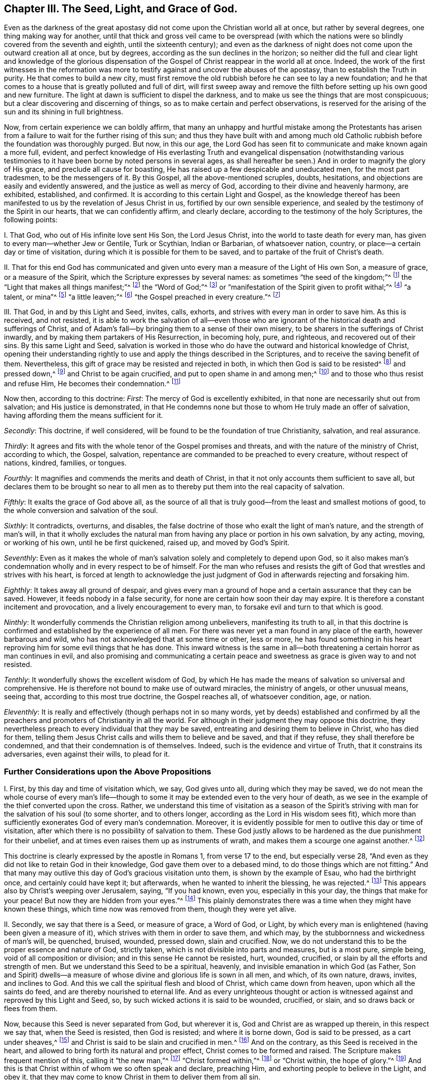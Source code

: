 == Chapter III. The Seed, Light, and Grace of God.

Even as the darkness of the great apostasy did
not come upon the Christian world all at once,
but rather by several degrees, one thing making way for another,
until that thick and gross veil came to be overspread (with which the
nations were so blindly covered from the seventh and eighth,
until the sixteenth century);
and even as the darkness of night does not come upon the outward creation all at once,
but by degrees, according as the sun declines in the horizon;
so neither did the full and clear light and knowledge of the glorious
dispensation of the Gospel of Christ reappear in the world all at once.
Indeed,
the work of the first witnesses in the reformation was more to
testify against and uncover the abuses of the apostasy,
than to establish the Truth in purity.
He that comes to build a new city,
must first remove the old rubbish before he can see to lay a new foundation;
and he that comes to a house that is greatly polluted and full of dirt,
will first sweep away and remove the filth before
setting up his own good and new furniture.
The light at dawn is sufficient to dispel the darkness,
and to make us see the things that are most conspicuous;
but a clear discovering and discerning of things,
so as to make certain and perfect observations,
is reserved for the arising of the sun and its shining in full brightness.

Now, from certain experience we can boldly affirm,
that many an unhappy and hurtful mistake among the Protestants has
arisen from a failure to wait for the further rising of this sun;
and thus they have built with and among much old Catholic
rubbish before the foundation was thoroughly purged.
But now, in this our age,
the Lord God has seen fit to communicate and make known again a more full, evident,
and perfect knowledge of His everlasting Truth and evangelical
dispensation (notwithstanding various testimonies to it have
been borne by noted persons in several ages,
as shall hereafter be seen.) And in order to magnify the glory of His grace,
and preclude all cause for boasting,
He has raised up a few despicable and uneducated men, for the most part tradesmen,
to be the messengers of it.
By this Gospel, all the above-mentioned scruples, doubts, hesitations,
and objections are easily and evidently answered,
and the justice as well as mercy of God, according to their divine and heavenly harmony,
are exhibited, established, and confirmed.
It is according to this certain Light and Gospel,
as the knowledge thereof has been manifested to
us by the revelation of Jesus Christ in us,
fortified by our own sensible experience,
and sealed by the testimony of the Spirit in our hearts, that we can confidently affirm,
and clearly declare, according to the testimony of the holy Scriptures,
the following points:

[.numbered]
I+++.+++ That God, who out of His infinite love sent His Son, the Lord Jesus Christ,
into the world to taste death for every man,
has given to every man--whether Jew or Gentile, Turk or Scythian, Indian or Barbarian,
of whatsoever nation, country, or place--a certain day or time of visitation,
during which it is possible for them to be saved,
and to partake of the fruit of Christ`'s death.

[.numbered]
II+++.+++ That for this end God has communicated and given
unto every man a measure of the Light of His own Son,
a measure of grace, or a measure of the Spirit,
which the Scripture expresses by several names:
as sometimes "`the seed of the kingdom;`"^
footnote:[Matthew 13:18-19]
the "`Light that makes all things manifest;`"^
footnote:[ Ephesians 5:13]
the "`Word of God;`"^
footnote:[ Romans 10:17]
or "`manifestation of the Spirit given to profit withal;`"^
footnote:[ 1 Corinthians 12:7]
"`a talent, or mina`"^
footnote:[ Matthew 25:15, Luke 19:11]
"`a little leaven;`"^
footnote:[ Matthew 13:33]
"`the Gospel preached in every creature.`"^
footnote:[ Colossians 1:23, Literal Translation "`εν παση τη  κτισει`"]

[.numbered]
III+++.+++ That God, in and by this Light and Seed, invites, calls, exhorts,
and strives with every man in order to save him.
As this is received, and not resisted,
it is able to work the salvation of all--even those who are
ignorant of the historical death and sufferings of Christ,
and of Adam`'s fall--by bringing them to a sense of their own misery,
to be sharers in the sufferings of Christ inwardly,
and by making them partakers of His Resurrection, in becoming holy, pure, and righteous,
and recovered out of their sins.
By this same Light and Seed,
salvation is worked in those who do have the outward and historical knowledge of Christ,
opening their understanding rightly to use and
apply the things described in the Scriptures,
and to receive the saving benefit of them.
Nevertheless, this gift of grace may be resisted and rejected in both,
in which then God is said to be resisted^
footnote:[See Acts 7:51; Hebrews 2:3; Galatians 2:21, etc.]
and pressed down,^
footnote:[See Amos 2:13]
and Christ to be again crucified, and put to open shame in and among men;^
footnote:[Hebrews 6:6]
and to those who thus resist and refuse Him, He becomes their condemnation.^
footnote:[John 3:19]

Now then, according to this doctrine: __First__:
The mercy of God is excellently exhibited,
in that none are necessarily shut out from salvation; and His justice is demonstrated,
in that He condemns none but those to whom He truly made an offer of salvation,
having affording them the means sufficient for it.

__Secondly__: This doctrine, if well considered,
will be found to be the foundation of true Christianity, salvation, and real assurance.

__Thirdly__:
It agrees and fits with the whole tenor of the Gospel promises and threats,
and with the nature of the ministry of Christ, according to which, the Gospel, salvation,
repentance are commanded to be preached to every creature, without respect of nations,
kindred, families, or tongues.

__Fourthly__: It magnifies and commends the merits and death of Christ,
in that it not only accounts them sufficient to save all,
but declares them to be brought so near to all men as to
thereby put them into the real capacity of salvation.

__Fifthly__: It exalts the grace of God above all,
as the source of all that is truly good--from the least and smallest motions of good,
to the whole conversion and salvation of the soul.

__Sixthly__: It contradicts, overturns, and disables,
the false doctrine of those who exalt the light of man`'s nature,
and the strength of man`'s will,
in that it wholly excludes the natural man from
having any place or portion in his own salvation,
by any acting, moving, or working of his own, until he be first quickened, raised up,
and moved by God`'s Spirit.

__Seventhly__:
Even as it makes the whole of man`'s salvation solely and completely to depend upon God,
so it also makes man`'s condemnation wholly and in every respect to be of himself.
For the man who refuses and resists the gift of
God that wrestles and strives with his heart,
is forced at length to acknowledge the just judgment of
God in afterwards rejecting and forsaking him.

__Eighthly__: It takes away all ground of despair,
and gives every man a ground of hope and a certain assurance that they can be saved.
However, it feeds nobody in a false security,
for none are certain how soon their day may expire.
It is therefore a constant incitement and provocation,
and a lively encouragement to every man, to forsake evil and turn to that which is good.

__Ninthly__: It wonderfully commends the Christian religion among unbelievers,
manifesting its truth to all,
in that this doctrine is confirmed and established by the experience of all men.
For there was never yet a man found in any place of the earth,
however barbarous and wild, who has not acknowledged that at some time or other,
less or more,
he has found something in his heart reproving him for some evil things that he has done.
This inward witness is the same in all--both
threatening a certain horror as man continues in evil,
and also promising and communicating a certain peace and
sweetness as grace is given way to and not resisted.

__Tenthly__: It wonderfully shows the excellent wisdom of God,
by which He has made the means of salvation so universal and comprehensive.
He is therefore not bound to make use of outward miracles, the ministry of angels,
or other unusual means, seeing that, according to this most true doctrine,
the Gospel reaches all, of whatsoever condition, age, or nation.

__Eleventhly__: It is really and effectively (though perhaps not in so many words,
yet by deeds) established and confirmed by all the preachers
and promoters of Christianity in all the world.
For although in their judgment they may oppose this doctrine,
they nevertheless preach to every individual that they may be saved,
entreating and desiring them to believe in Christ, who has died for them,
telling them Jesus Christ calls and wills them to believe and be saved,
and that if they refuse, they shall therefore be condemned,
and that their condemnation is of themselves.
Indeed, such is the evidence and virtue of Truth, that it constrains its adversaries,
even against their wills, to plead for it.

=== Further Considerations upon the Above Propositions

[.numbered]
I+++.+++ First, by this day and time of visitation which, we say, God gives unto all,
during which they may be saved,
we do not mean the whole course of every man`'s life--though to
some it may be extended even to the very hour of death,
as we see in the example of the thief converted upon the cross.
Rather,
we understand this time of visitation as a season of the Spirit`'s
striving with man for the salvation of his soul (to some shorter,
and to others longer, according as the Lord in His wisdom sees fit),
which more than sufficiently exonerates God of every man`'s condemnation.
Moreover, it is evidently possible for men to outlive this day or time of visitation,
after which there is no possibility of salvation to them.
These God justly allows to be hardened as the due punishment for their unbelief,
and at times even raises them up as instruments of wrath,
and makes them a scourge one against another.^
footnote:[Barclay`'s Note:
To men in this condition may be fitly applied those Scriptures which are
often wrongly used to prove that God incites men necessarily to sin.]

This doctrine is clearly expressed by the apostle in Romans 1,
from verse 17 to the end, but especially verse 28,
"`And even as they did not like to retain God in their knowledge,
God gave them over to a debased mind, to do those things which are not fitting.`"
And that many may outlive this day of God`'s gracious visitation unto them,
is shown by the example of Esau, who had the birthright once,
and certainly could have kept it; but afterwards, when he wanted to inherit the blessing,
he was rejected.^
footnote:[Hebrews 12:16-17]
This appears also by Christ`'s weeping over Jerusalem, saying, "`If you had known,
even you, especially in this your day, the things that make for your peace!
But now they are hidden from your eyes.`"^
footnote:[Luke 19:42]
This plainly demonstrates there was a time when they might have known these things,
which time now was removed from them, though they were yet alive.

[.numbered]
II+++.+++ Secondly, we say that there is a Seed, or measure of grace, a Word of God, or Light,
by which every man is enlightened (having been given a measure of it),
which strives with them in order to save them, and which may,
by the stubbornness and wickedness of man`'s will, be quenched, bruised, wounded,
pressed down, slain and crucified.
Now, we do not understand this to be the proper essence and nature of God,
strictly taken, which is not divisible into parts and measures, but is a most pure,
simple being, void of all composition or division;
and in this sense He cannot be resisted, hurt, wounded, crucified,
or slain by all the efforts and strength of men.
But we understand this Seed to be a spiritual, heavenly,
and invisible emanation in which God (as Father,
Son and Spirit) dwells--a measure of whose divine and glorious life is sown in all men,
and which, of its own nature, draws, invites, and inclines to God.
And this we call the spiritual flesh and blood of Christ, which came down from heaven,
upon which all the saints do feed, and are thereby nourished to eternal life.
And as every unrighteous thought or action is witnessed
against and reproved by this Light and Seed,
so, by such wicked actions it is said to be wounded, crucified, or slain,
and so draws back or flees from them.

Now, because this Seed is never separated from God, but wherever it is,
God and Christ are as wrapped up therein, in this respect we say that,
when the Seed is resisted, then God is resisted; and where it is borne down,
God is said to be pressed, as a cart under sheaves,^
footnote:[Amos 2:13]
and Christ is said to be slain and crucified in men.^
footnote:[Hebrews 6:6]
And on the contrary, as this Seed is received in the heart,
and allowed to bring forth its natural and proper effect,
Christ comes to be formed and raised.
The Scripture makes frequent mention of this, calling it "`the new man,`"^
footnote:[Ephesians 4:24; Colossians 3:10]
"`Christ formed within,`"^
footnote:[Galatians 4:19]
or "`Christ within, the hope of glory.`"^
footnote:[Colossians 1:27]
And this is that Christ within of whom we so often speak and declare, preaching Him,
and exhorting people to believe in the Light, and obey it,
that they may come to know Christ in them to deliver them from all sin.

But by preaching this Light or Seed within,
we do not at all intend either to equal ourselves to the Lord Jesus Christ,
who was born of the virgin Mary,
and in whom all the fullness of the Godhead dwelt bodily,
nor to destroy the reality of His present existence.
For, though we affirm that Christ dwells in us, His presence in us is in measure,
through the mediation of His Seed.
But in that holy Man, the Lord Jesus Christ, the eternal Word (which was with God,
and was God) dwelt in fullness and without mediation.
He then is as the head, and we are as the members; He is the vine,
and we are the branches.

[.numbered]
III+++.+++ Thirdly, we understand this Seed, Light, or Grace to be a real spiritual substance,
which the soul of man is capable to feel and apprehend, and from which a real, spiritual,
inward birth in believers arises, which is called in Scripture the new creature,
or the new man in the heart.
This seems strange to carnally minded men because they are not acquainted with it,
but we know it, and are sensible of it, by true and certain experience.
Indeed it is impossible for a man in his natural wisdom
to comprehend it until he comes to feel it in himself,
and then he finds that holding it as a mere notion does but little avail him.
Yet, though men deny it, we are able to make it appear to be true,
and to show that our faith concerning it is not without solid ground.
For it is in and by this inward and substantial Seed in our hearts,
as it comes to receive nourishment, and to have a birth in us,
that we come to have those spiritual senses
raised by which we are made capable of tasting,
smelling, seeing, and handling the things of God.
For a man cannot reach unto these things by his natural spirit and senses,
as is above declared.

[.numbered]
IV+++.+++ Fourthly, by insisting upon these things, we do not hereby intend, in any way,
to lessen or derogate from the atonement and sacrifice of Jesus Christ;
but on the contrary, we do magnify and exalt it.
For as we believe all things which are recorded
in the holy Scriptures concerning the birth,
life, miracles, sufferings, resurrection and ascension of Christ,
so we also do believe that it is the duty of everyone to whom
these truths have been declared to believe the same.
Indeed,
we look upon it as damnable unbelief __not__ to believe
whenever these things have been rightly presented.
For the holy Seed that is sown in man, when minded,
does lead and incline every heart to believe the
truths of Scripture as they are made known.
For though it does not reveal in every heart the
outward and historical knowledge of Christ,
yet it always assents to it whenever it is declared.

And as we firmly believe it was necessary that Christ should come,
so that by His death and sufferings He might
offer up Himself a sacrifice to God for our sins,
who Himself "`bore our sins in His own body on the tree;`"^
footnote:[1 Peter 2:24]
so we believe that the remission of sins, which any partake of, is only in,
and by virtue of, that most satisfactory sacrifice, and not by any other way;
for it is "`through one Man`'s righteous act that the
free gift has come upon all to justification.`"^
footnote:[Romans 5:18]

We moreover affirm,
that even as all men partake of the fruit of Adam`'s fall by reason of
that evil seed which through him is communicated unto them,
making them prone and inclined unto evil,
even though millions are ignorant of Adam`'s fall,
never having heard of his eating the forbidden fruit--so also,
many may come to feel the influence of this holy and divine Seed and Light,
and be turned from evil to good by it,
though they know nothing of Christ`'s coming in the flesh,
through whose obedience and sufferings this gift is purchased for them.
And, as we affirm it to be absolutely needful that those do
believe the history of Christ`'s outward appearance,
to whom it pleased God to bring the knowledge of it; so we do freely confess,
that even the outward knowledge is very comforting to such as are subject to,
and led by the inward Seed and Light.
For, not only does hearing of Christ`'s love and sufferings tend to humble them,
but they are thereby also strengthened in their faith,
and encouraged to follow that excellent pattern which He has left us,
"`who suffered for us,`" as says the apostle Peter,
"`leaving us an example that we should follow his steps.`"^
footnote:[1 Peter 2:21]
Indeed,
many times we are greatly edified and refreshed with the
gracious sayings which have proceeded from His mouth.
The history then is truly profitable and comforting when known together with the mystery,
and never without it.
But the mystery may be profitable without the
explicit and outward knowledge of the history.

[.numbered]
V+++.+++ But fifthly, this brings us to another question,
namely--whether Christ is therefore in all men?
We have said before that a divine, spiritual,
and supernatural Light has been given to all men;
that God and Christ dwell in it and are never separated from it; and also that,
as this is received and yielded to in the heart,
Christ comes to be formed and brought forth.
But we are far from ever having said that Christ is received by all men,
and much less formed in all men; for that is a great attainment,
for which the apostle travailed that it might be brought forth in the Galatians.
Neither is Christ in all men by way of union, or indeed, to speak strictly,
by way of dwelling or inhabiting; because this inhabiting implies a union,
or the manner in which Christ resides in the saints.
As it is written "`I will __dwell__ in them, and __walk__ in them.`"^
footnote:[2 Corinthians 6:16]

However, in a more general sense, seeing that Christ never is, nor can be,
separate from that holy pure Seed and Light which testifies in all men,
it may thus be said that He is in all.
As observed previously,
it is in this sense the Scripture says God is pressed
down as a cart under sheaves (Amos 2:13),
and that Christ is crucified in the ungodly (Hebrews 6{^
}6)--though to speak properly and strictly,
neither can God be pressed down, nor Christ, as God, be crucified.
But in this respect, we can direct all men to seek Christ within,
who lies crucified in them by their sins and iniquities,
that they may "`look upon Him whom they have pierced,`"^
footnote:[Zechariah 12:10]
and repent.
Then, He who now lies slain and buried in them (so to speak), may come to be raised,
and have dominion in their hearts over all.
In this way also the apostle Paul preached to the Corinthians and Galatians
concerning "`Christ crucified in them,`" (__en humin__ as the Greek has it.)^
footnote:["`For I determined not to know anything in
you except Jesus Christ and Him crucified.`"
1 Corinthians 2:2; "`O foolish Galatians!
Who has bewitched you that you should not obey the truth,
before whose eyes Jesus Christ was clearly portrayed in you as crucified.`"
Galatians 3:1]
This Jesus Christ was that which the apostle desired to know in them,
and make known unto them,
that they might come to be sensible how they had been resisting and crucifying Christ,
and that so they might repent and be saved.
And because Christ is called "`the true Light, that enlightens every man,`"^
footnote:[John 1:9]
"`the Light of the world,`"^
footnote:[John 8:12]
this Light is therefore taken to be Christ, who truly is the fountain of all light,
and has His dwelling in it forever.
Thus the Light of Christ is sometimes called Christ, i.e., that in which Christ is,
and from which He is never separated.

[.numbered]
VI+++.+++ Sixthly, it will clearly appear by what is above said,
that we do not understand this divine Seed or Light to be any part of man`'s nature,
nor to be any relic of any good which Adam lost by his fall;
for we know it to be a distinct and separate thing from
a man`'s soul and all the faculties of it.
Yet such is the malice of our adversaries, that they do not cease to reproach us,
as if we preached up a natural light, or the light of man`'s natural conscience.
But we certainly know that the Light of which we speak is not only distinct,
but of a different nature from the soul of man,
and all of its operations and capacities.

We do not deny that man, as he is a rational creature,
has reason as a natural faculty of his soul,
by which he can discern things that are rational.
Indeed, this is a property natural and essential to him,
by which he can know and learn many arts and sciences,
beyond what any other animal can do by mere animal faculties.
Nor do we deny that man, by this rational principle,
may apprehend in his brain and his notions, a knowledge of God and spiritual things;
yet this not being the right organ for true spiritual knowledge,
it cannot profit him towards salvation, but often rather hinders him.
And truly,
the great cause of the apostasy has been that man has sought to comprehend
the things of God in and by this natural and rational principle,
and to build up a religion in it,
neglecting and overlooking the Light and Seed of God in the heart.
Thus has Antichrist, "`exalted himself`" in every man,
"`taking his seat in the temple of God, displaying himself as being God.`"^
footnote:[2 Thessalonians 2:4]
For men being "`the temple of the Holy Spirit,`"^
footnote:[1 Corinthians 3:16]
as the apostle says, whenever the natural reason sets itself up there,
above the Seed and Light of God,
to reign and rule as a prince in spiritual things (while the
holy Seed is wounded and bruised),
there is Antichrist in every man, or something exalted above and against Christ.

Nevertheless,
we do not hereby suggest that man has received his reason to no purpose,
or that it is of no service to him: not at all.
For we look upon reason as fit to order and rule man in natural things.
And even as God gave two great lights to rule the outward world, the sun and moon,
the greater light to rule the day, and the lesser light to rule the night;
so He has given man the Light of His Son, a spiritual divine Light,
to rule him in things spiritual, and the lesser light of reason,
to rule him in things natural.
And even as the moon borrows her light from the sun, so ought men,
if they would be rightly and comfortably ordered in natural things,
to have their reason enlightened by this divine and pure Light.
For we confess that, in those that obey and follow this true Light,
their enlightened reason may be useful to man even in spiritual things,
so long as it is still subservient and subject to the other;
even as the biological life in man, when regulated and ordered by his reason,
helps him in going about things that are rational.

We do further rightly distinguish the Light of
Christ from man`'s natural conscience;
for conscience, being that in man which arises from the natural faculties of man`'s soul,
may be defiled and corrupted.
The apostle Paul, speaking of the impure, expressly says,
"`Even their mind and conscience is defiled.`"^
footnote:[Titus 1:15]
However, this Light can never be corrupted or defiled,
nor did it ever consent to evil or wickedness in any;
for it is expressly said that it "`makes all things manifest that are reprovable,`"^
footnote:[Ephesians 5:13]
and so is a faithful witness for God against every unrighteousness in man.

Now conscience, to define it truly, comes from the Latin __conscire__,
and is that knowledge which arises in man`'s heart from what agrees with,
or is contrary to, anything believed by him,
whereby he becomes conscious to himself that he transgresses
by doing something he is persuaded he ought not to do.
So then, when the mind has been blinded or defiled with a wrong belief,
there arises a conscience from that belief, which troubles him when he goes against it.
For example, when a Muslim,
who has possessed himself with a false belief that it is unlawful for him to taste wine,
acts against his belief and drinks, his conscience smites him for it;
but if he keeps many concubines, his conscience does not trouble him,
because his judgment is already defiled with a false
opinion that it is lawful for him to do the one,
and unlawful to do the other.
However, if the Light of Jesus Christ in him were minded, it would reprove him,
not only for committing fornication,
but would also inform him (as he became further
obedient to it) that Muhammad is an impostor,
just as Socrates, in his day, was informed by it of the falsity of the heathens`' gods.

Likewise, if a Roman Catholic were to eat meat during Lent,
or not be sufficiently diligent in the adoration of saints and images,
his conscience would smite him for it,
because his judgment is already blinded with a false belief concerning these things.
However, the Light of Christ never consented to any of those abominations.
So then, man`'s natural conscience is sufficiently distinguished from it;
for conscience follows the judgment; it does not inform it.
But this Light, as it is received and obeyed, removes the blindness of false judgment,
opens the understanding, and rectifies both the judgment and conscience.
Thus we confess that conscience is an excellent thing,
wherever it is rightly informed and enlightened from above.
Indeed, some of us have fitly compared it to a lantern,
and the Light of Christ to the candle within.
A lantern is useful when a candle burns and shines brightly within it,
but otherwise it is of no use.
It is therefore to the Light of Christ __in the conscience__,
and not to man`'s natural conscience, that we continually commend men.
This is their certain guide unto life eternal.

Lastly, this Light, Seed, etc.,
is seen to be no power or natural faculty of man`'s mind, because a healthy man can,
when he pleases, stir up, move, and exercise the faculties of his soul; indeed,
he is master of them, and except there be some natural cause or impediment in the way,
he can use them at his pleasure.
But this Light and Seed of God in man cannot be moved and stirred up when man pleases;
rather it moves, blows, and strives with man as the Lord sees fit.
For though there be a possibility of salvation extended
to every man during the day of his visitation,
yet man cannot, at any time when he pleases, or whenever he has a sense of his misery,
stir up that Light and Grace so as to procure for himself real tenderness of heart.
Instead, he must wait for it, as it comes upon all at certain times and seasons,
working powerfully upon the soul, mightily tendering and breaking it.
At such a time, if a man does not resist it, but receives and follows it,
he comes to know salvation by it.
Even as the pool of Bethesda did not cure all,
but only those who waited for the stirring of the waters, so God, at certain times,
moves in love to mankind by His Seed in their heart,
setting their sins in order before them, seriously inviting them to repentance,
and offering them remission of sins and salvation; which, if a man accepts,
he may be saved.

Now, there is no man alive, and I am confident there never shall be, who,
if they will deal faithfully and honestly with their own hearts,
will not be forced to acknowledge that they have been sensible of this in some measure,
less or more;
which is a thing that man cannot bring upon himself with all his pains and industry.
This then, O man and woman, is the day of God`'s gracious visitation to your soul,
and you shall be happy forever if you resist it not.
This is the day of the Lord, which, as Christ says, is like the lightning,
which shines from the east unto the west, and like the wind or spirit,
which blows upon the heart, and no man knows where it comes from, or where it goes.

=== The Seed`'s Operation in the Heart

[.numbered]
VII+++.+++ Seventhly,
this leads me to speak concerning the manner of this
Seed or Light`'s operation in the hearts of all men,
which will show even more clearly how we vastly differ from
all those who exalt a natural power or light in man,
and how our principle leads, above all others,
to attribute our whole salvation to the mere power, Spirit, and grace of God.

Some have presented us with the following question:
If two men have equal and sufficient Light and Grace, and the one is saved by it,
and the other not, is not then the will of man the true cause of the one`'s salvation,
beyond the other?
To this question we answer: that as the Grace and Light in all is sufficient to save all,
and of its own nature would save all, so it strives and wrestles with all to save them.
He that resists its striving is the cause of his own condemnation;
he that does not resist, finds it to become his salvation.
So then, in the one that is saved, the working is of the grace, and not of the man,
and this is in his yielding and passiveness, rather than his acting.
However, afterwards, as a man is wrought upon by the grace,
there is a will raised in him by which he comes to be a coworker with the grace;
for as Augustine has said, "`He that made us without us, will not save us without us.`"

Thus, the first step is not by man`'s working,
but by his __not__ working contrary to the Light and Grace of God.
And during these seasons of every man`'s visitation, though man is wholly unable,
of himself, to work with the grace,
nor to move one step out of his natural condition until grace lays hold upon him,
yet it is possible for him to be passive and not resist it,
or to be stubborn and resist it.
So we say, the grace of God works in and upon man`'s nature, which,
though of itself wholly corrupt and defiled, and prone to evil, yet,
is capable to be wrought upon by the grace of God--even as iron,
though a hard and cold metal of itself,
may be warmed and softened by the heat of the fire, and wax melted by the sun.
And, as iron or wax,
when removed from the fire or sun returns to its
former condition of coldness and hardness,
so man`'s heart, as it resists or retreats from the grace of God,
returns to its former condition again.
I have often had the manner of God`'s working towards the salvation of
all men illustrated to my mind by one or two clear analogies,
which I shall here add, for the information of others.

The first is of a man greatly diseased,
to whom I compare man in his fallen and natural condition.
Now, some suppose that God, the great physician,
offers medicine to this poor man only after he has done all in his power,
by any skill or knowledge of his own, to secure his own health.
These are those that say, if a man improve his reason or natural faculties,
then God will see fit to supply grace.
Others say that God comes and makes an offer of a remedy to the sick man,
but leaves it to the liberty of the man`'s will either to receive it or reject it.
But we say, that He, even the Lord, this great physician,
comes and pours the remedy into the sick man`'s mouth and lays him in his bed, so that,
if the sick man be but passive, it will necessarily work the cure.
But if he is stubborn and troublesome,
and insists upon rising up and going forth into the cold,
and eating such foods as are hurtful to him while the medicine should operate; then,
though of its nature the medicine tends to cure him,
yet it will prove destructive to him in the end.
So then, in this example,
the man who perishes would certainly be the cause of his own death;
and the man who is cured would owe his health wholly to the physician,
and not to any deed of his own.

The second example is of several men lying in a dark pit together,
where all their senses are so stupefied that
they are scarcely sensible of their own misery.
To this I compare man in his natural, corrupt, and fallen condition.
Again, we do not understand that God looks down and,
upon seeing one doing all in his power to deliver himself,
decides that such a one deserves to be assisted.
Nor do we suppose that a deliverer comes to the top of the pit, puts down a ladder,
and expects them to ascend in their own strength, understanding, and will.
Instead, we believe that the deliverer comes at certain times,
and fully discovers and informs the men of the great misery and hazard they
are in if they continue in that horrid and unhealthy place.
Indeed, this deliverer forces them to a certain sense of their misery,
(for even the wickedest of men are at times made
sensible of their misery by God`'s visitation),
and not only so, but at times lays hold upon them, and gives them a pull,
in order to lift them out of their misery--which if they do not resist, will save them;
only they may resist it.

These two examples, in some measure, do illustrate the matter,
showing that the grace of God reaches all,
though its effect differs according to the object it meets with.
For this grace is a ministration of mercy and love in all those that do not reject it,
but receive it (John 1:12);
but the same is a ministration of wrath and
condemnation in those that do reject it (John 3:19);
even as the sun, by one act or operation, melts and softens wax,
but dries and hardens clay.
The nature of the sun is to cherish the creation,
and therefore the living are refreshed by it,
and the flowers send forth a good savor as it shines upon them,
and the fruits of the trees are ripened.
However, with a dead carcass, a thing without life,
the same rays of the sun will cause it to stink, and putrefy it.
So then, every man, during the day of his visitation,
is shined upon by the sun of righteousness, and capable of being influenced by it,
so as to send forth good fruit, and a good savor, and to be melted by it.
But when a man has rejected the light, and has sinned out his day,
then the same sun hardens him, as it does the clay,
and makes his wickedness more to appear and putrefy, and send forth an evil savor.
